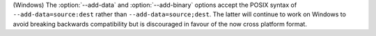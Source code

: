 (Windows) The :option:`--add-data` and :option:`--add-binary` options accept the
POSIX syntax of ``--add-data=source:dest`` rather than
``--add-data=source;dest``. The latter will continue to work on Windows to avoid
breaking backwards compatibility but is discouraged in favour of the now cross
platform format.

